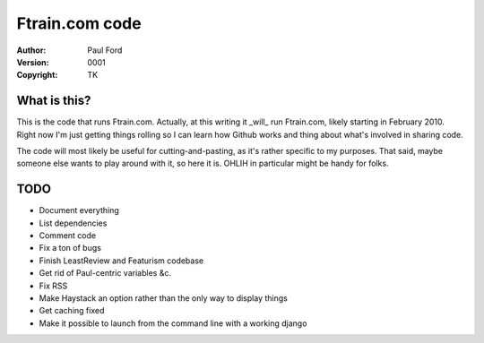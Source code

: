 Ftrain.com code
=========================

:Author: Paul Ford
:Version: $Revision: 0001 $
:Copyright: TK

What is this?
-------------

This is the code that runs Ftrain.com. Actually, at this writing it _will_ run Ftrain.com, likely starting in February 2010. Right now I'm just getting things rolling so I can learn how Github works and thing about what's involved in sharing code.

The code will most likely be useful for cutting-and-pasting, as it's rather specific to my purposes. That said, maybe someone else wants to play around with it, so here it is. OHLIH in particular might be handy for folks.

TODO
----
- Document everything
- List dependencies
- Comment code
- Fix a ton of bugs
- Finish LeastReview and Featurism codebase
- Get rid of Paul-centric variables &c.
- Fix RSS
- Make Haystack an option rather than the only way to display things
- Get caching fixed
- Make it possible to launch from the command line with a working django



